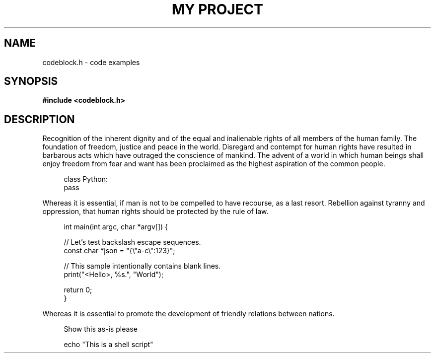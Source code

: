 .TH "MY PROJECT" "3"
.SH NAME
codeblock.h \- code examples
.SH SYNOPSIS
.nf
.B #include <codeblock.h>
.fi
.SH DESCRIPTION
Recognition of the inherent dignity and of the equal and inalienable rights of all members of the human family.
The foundation of freedom, justice and peace in the world.
Disregard and contempt for human rights have resulted in barbarous acts which have outraged the conscience of mankind.
The advent of a world in which human beings shall enjoy freedom from fear and want has been proclaimed as the highest aspiration of the common people.
.PP
.in +4n
.EX
class Python:
   pass
.EE
.in
.PP
Whereas it is essential, if man is not to be compelled to have recourse, as a last resort.
Rebellion against tyranny and oppression, that human rights should be protected by the rule of law.
.PP
.in +4n
.EX
int main(int argc, char *argv[]) {

    // Let's test backslash escape sequences.
    const char *json = "{\\"a-c\\":123}";

    // This sample intentionally contains blank lines.
    print("<Hello>, %s.", "World");

    return 0;
}
.EE
.in
.PP
Whereas it is essential to promote the development of friendly relations between nations.
.PP
.in +4n
.EX
Show this as-is please
.EE
.in
.PP
.in +4n
.EX
echo "This is a shell script"
.EE
.in
